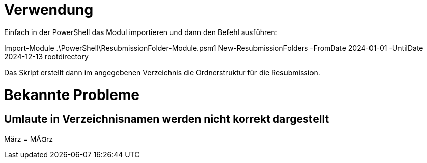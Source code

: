 = Verwendung

Einfach in der PowerShell das Modul importieren und dann den Befehl ausführen:

Import-Module .\PowerShell\ResubmissionFolder-Module.psm1
New-ResubmissionFolders -FromDate 2024-01-01 -UntilDate 2024-12-13 rootdirectory

Das Skript erstellt dann im angegebenen Verzeichnis die Ordnerstruktur für die Resubmission.

= Bekannte Probleme

== Umlaute in Verzeichnisnamen werden nicht korrekt dargestellt
März = MÃ¤rz